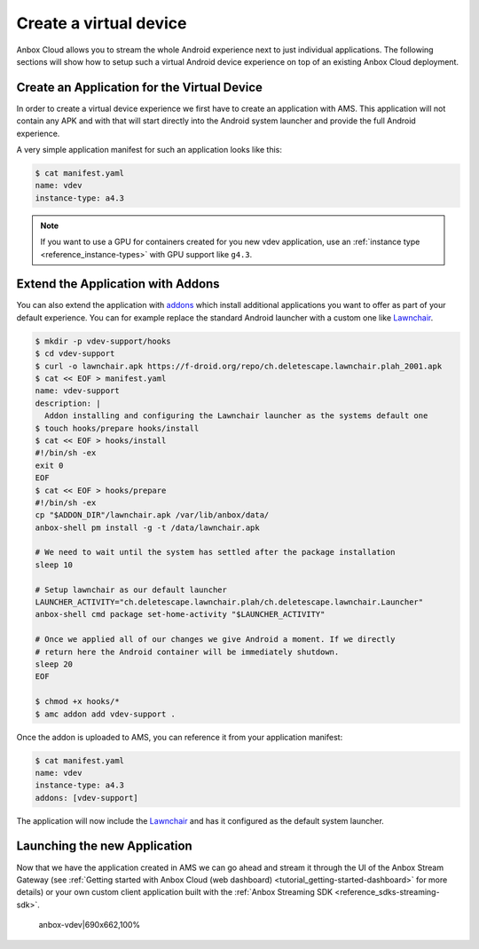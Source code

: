 .. _howto_application_virtual-devices:

=======================
Create a virtual device
=======================

Anbox Cloud allows you to stream the whole Android experience next to
just individual applications. The following sections will show how to
setup such a virtual Android device experience on top of an existing
Anbox Cloud deployment.

Create an Application for the Virtual Device
============================================

In order to create a virtual device experience we first have to create
an application with AMS. This application will not contain any APK and
with that will start directly into the Android system launcher and
provide the full Android experience.

A very simple application manifest for such an application looks like
this:

.. code:: bash

   $ cat manifest.yaml
   name: vdev
   instance-type: a4.3

.. note::
   If you want to use a GPU for
   containers created for you new vdev application, use an :ref:`instance type <reference_instance-types>`
   with GPU support like ``g4.3``.

Extend the Application with Addons
==================================

You can also extend the application with
`addons <https://discourse.ubuntu.com/t/managing-addons/17759/2>`_
which install additional applications you want to offer as part of your
default experience. You can for example replace the standard Android
launcher with a custom one like `Lawnchair <https://lawnchair.app/>`_.

.. code:: bash

   $ mkdir -p vdev-support/hooks
   $ cd vdev-support
   $ curl -o lawnchair.apk https://f-droid.org/repo/ch.deletescape.lawnchair.plah_2001.apk
   $ cat << EOF > manifest.yaml
   name: vdev-support
   description: |
     Addon installing and configuring the Lawnchair launcher as the systems default one
   $ touch hooks/prepare hooks/install
   $ cat << EOF > hooks/install
   #!/bin/sh -ex
   exit 0
   EOF
   $ cat << EOF > hooks/prepare
   #!/bin/sh -ex
   cp "$ADDON_DIR"/lawnchair.apk /var/lib/anbox/data/
   anbox-shell pm install -g -t /data/lawnchair.apk

   # We need to wait until the system has settled after the package installation
   sleep 10

   # Setup lawnchair as our default launcher
   LAUNCHER_ACTIVITY="ch.deletescape.lawnchair.plah/ch.deletescape.lawnchair.Launcher"
   anbox-shell cmd package set-home-activity "$LAUNCHER_ACTIVITY"

   # Once we applied all of our changes we give Android a moment. If we directly
   # return here the Android container will be immediately shutdown.
   sleep 20
   EOF

   $ chmod +x hooks/*
   $ amc addon add vdev-support .

Once the addon is uploaded to AMS, you can reference it from your
application manifest:

.. code:: bash

   $ cat manifest.yaml
   name: vdev
   instance-type: a4.3
   addons: [vdev-support]

The application will now include the
`Lawnchair <https://lawnchair.app/>`_ and has it configured as the
default system launcher.

Launching the new Application
=============================

Now that we have the application created in AMS we can go ahead and
stream it through the UI of the Anbox Stream Gateway (see :ref:`Getting started with Anbox Cloud (web dashboard) <tutorial_getting-started-dashboard>`
for more details) or your own custom client application built with the
:ref:`Anbox Streaming SDK <reference_sdks-streaming-sdk>`.

.. figure:: upload://aX9HNy8aMxJxSdZHJvtf4PHa3hH.png
   :alt: anbox-vdev|690x662,100%

   anbox-vdev|690x662,100%
